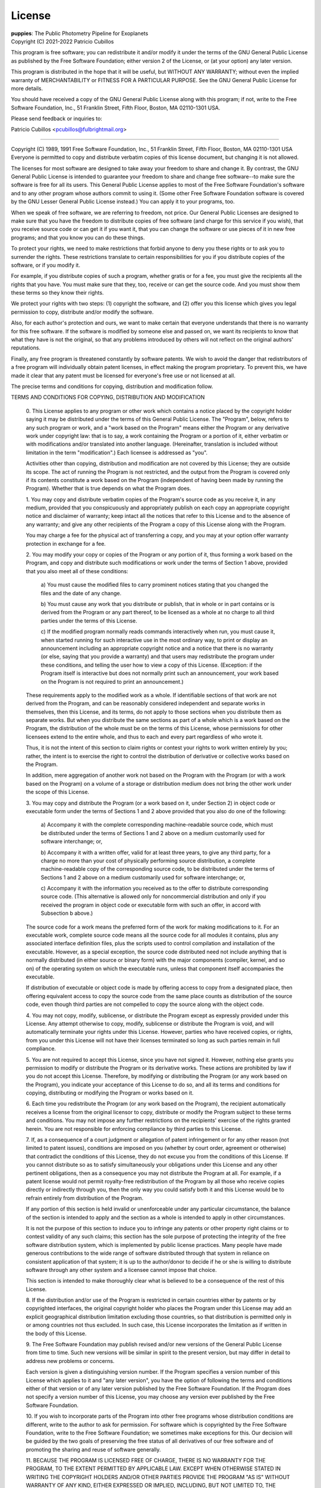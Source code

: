 .. _license:

License
=======

| **puppies**: The Public Photometry Pipeline for Exoplanets
| Copyright (C) 2021-2022 Patricio Cubillos

This program is free software; you can redistribute it and/or modify
it under the terms of the GNU General Public License as published by
the Free Software Foundation; either version 2 of the License, or
(at your option) any later version.

This program is distributed in the hope that it will be useful,
but WITHOUT ANY WARRANTY; without even the implied warranty of
MERCHANTABILITY or FITNESS FOR A PARTICULAR PURPOSE.  See the
GNU General Public License for more details.

You should have received a copy of the GNU General Public License along
with this program; if not, write to the Free Software Foundation, Inc.,
51 Franklin Street, Fifth Floor, Boston, MA 02110-1301 USA.

Please send feedback or inquiries to:

Patricio Cubillos <pcubillos@fulbrightmail.org>

----------------------------------------------------------------------


.. centered::  GNU GENERAL PUBLIC LICENSE
.. centered::    Version 2, June 1991

Copyright (C) 1989, 1991 Free Software Foundation, Inc., 51 Franklin
Street, Fifth Floor, Boston, MA 02110-1301 USA Everyone is permitted
to copy and distribute verbatim copies of this license document, but
changing it is not allowed.

.. centered::         Preamble

The licenses for most software are designed to take away your
freedom to share and change it.  By contrast, the GNU General Public
License is intended to guarantee your freedom to share and change free
software--to make sure the software is free for all its users.  This
General Public License applies to most of the Free Software
Foundation's software and to any other program whose authors commit to
using it.  (Some other Free Software Foundation software is covered by
the GNU Lesser General Public License instead.)  You can apply it to
your programs, too.

When we speak of free software, we are referring to freedom, not
price.  Our General Public Licenses are designed to make sure that you
have the freedom to distribute copies of free software (and charge for
this service if you wish), that you receive source code or can get it
if you want it, that you can change the software or use pieces of it
in new free programs; and that you know you can do these things.

To protect your rights, we need to make restrictions that forbid
anyone to deny you these rights or to ask you to surrender the rights.
These restrictions translate to certain responsibilities for you if you
distribute copies of the software, or if you modify it.

For example, if you distribute copies of such a program, whether
gratis or for a fee, you must give the recipients all the rights that
you have.  You must make sure that they, too, receive or can get the
source code.  And you must show them these terms so they know their
rights.

We protect your rights with two steps: (1) copyright the software, and
(2) offer you this license which gives you legal permission to copy,
distribute and/or modify the software.

Also, for each author's protection and ours, we want to make certain
that everyone understands that there is no warranty for this free
software.  If the software is modified by someone else and passed on, we
want its recipients to know that what they have is not the original, so
that any problems introduced by others will not reflect on the original
authors' reputations.

Finally, any free program is threatened constantly by software
patents.  We wish to avoid the danger that redistributors of a free
program will individually obtain patent licenses, in effect making the
program proprietary.  To prevent this, we have made it clear that any
patent must be licensed for everyone's free use or not licensed at all.

The precise terms and conditions for copying, distribution and
modification follow.

.. centered::  **GNU GENERAL PUBLIC LICENSE**

TERMS AND CONDITIONS FOR COPYING, DISTRIBUTION AND MODIFICATION

  0. This License applies to any program or other work which contains
  a notice placed by the copyright holder saying it may be distributed
  under the terms of this General Public License.  The "Program",
  below, refers to any such program or work, and a "work based on the
  Program" means either the Program or any derivative work under
  copyright law: that is to say, a work containing the Program or a
  portion of it, either verbatim or with modifications and/or
  translated into another language.  (Hereinafter, translation is
  included without limitation in the term "modification".)  Each
  licensee is addressed as "you".

  Activities other than copying, distribution and modification are not
  covered by this License; they are outside its scope.  The act of
  running the Program is not restricted, and the output from the
  Program is covered only if its contents constitute a work based on
  the Program (independent of having been made by running the
  Program).  Whether that is true depends on what the Program does.

  1. You may copy and distribute verbatim copies of the Program's
  source code as you receive it, in any medium, provided that you
  conspicuously and appropriately publish on each copy an appropriate
  copyright notice and disclaimer of warranty; keep intact all the
  notices that refer to this License and to the absence of any
  warranty; and give any other recipients of the Program a copy of
  this License along with the Program.

  You may charge a fee for the physical act of transferring a copy,
  and you may at your option offer warranty protection in exchange for
  a fee.

  2. You may modify your copy or copies of the Program or any portion
  of it, thus forming a work based on the Program, and copy and
  distribute such modifications or work under the terms of Section 1
  above, provided that you also meet all of these conditions:

    a) You must cause the modified files to carry prominent notices
    stating that you changed the files and the date of any change.

    b) You must cause any work that you distribute or publish, that in
    whole or in part contains or is derived from the Program or any
    part thereof, to be licensed as a whole at no charge to all third
    parties under the terms of this License.

    c) If the modified program normally reads commands interactively
    when run, you must cause it, when started running for such
    interactive use in the most ordinary way, to print or display an
    announcement including an appropriate copyright notice and a
    notice that there is no warranty (or else, saying that you provide
    a warranty) and that users may redistribute the program under
    these conditions, and telling the user how to view a copy of this
    License.  (Exception: if the Program itself is interactive but
    does not normally print such an announcement, your work based on
    the Program is not required to print an announcement.)

  These requirements apply to the modified work as a whole.  If
  identifiable sections of that work are not derived from the Program,
  and can be reasonably considered independent and separate works in
  themselves, then this License, and its terms, do not apply to those
  sections when you distribute them as separate works.  But when you
  distribute the same sections as part of a whole which is a work
  based on the Program, the distribution of the whole must be on the
  terms of this License, whose permissions for other licensees extend
  to the entire whole, and thus to each and every part regardless of
  who wrote it.

  Thus, it is not the intent of this section to claim rights or
  contest your rights to work written entirely by you; rather, the
  intent is to exercise the right to control the distribution of
  derivative or collective works based on the Program.

  In addition, mere aggregation of another work not based on the
  Program with the Program (or with a work based on the Program) on a
  volume of a storage or distribution medium does not bring the other
  work under the scope of this License.

  3. You may copy and distribute the Program (or a work based on it,
  under Section 2) in object code or executable form under the terms
  of Sections 1 and 2 above provided that you also do one of the
  following:

    a) Accompany it with the complete corresponding machine-readable
    source code, which must be distributed under the terms of Sections
    1 and 2 above on a medium customarily used for software interchange; or,

    b) Accompany it with a written offer, valid for at least three
    years, to give any third party, for a charge no more than your
    cost of physically performing source distribution, a complete
    machine-readable copy of the corresponding source code, to be
    distributed under the terms of Sections 1 and 2 above on a medium
    customarily used for software interchange; or,

    c) Accompany it with the information you received as to the offer
    to distribute corresponding source code.  (This alternative is
    allowed only for noncommercial distribution and only if you
    received the program in object code or executable form with such
    an offer, in accord with Subsection b above.)

  The source code for a work means the preferred form of the work for
  making modifications to it.  For an executable work, complete source
  code means all the source code for all modules it contains, plus any
  associated interface definition files, plus the scripts used to
  control compilation and installation of the executable.  However, as
  a special exception, the source code distributed need not include
  anything that is normally distributed (in either source or binary
  form) with the major components (compiler, kernel, and so on) of the
  operating system on which the executable runs, unless that component
  itself accompanies the executable.

  If distribution of executable or object code is made by offering
  access to copy from a designated place, then offering equivalent
  access to copy the source code from the same place counts as
  distribution of the source code, even though third parties are not
  compelled to copy the source along with the object code.

  4. You may not copy, modify, sublicense, or distribute the Program
  except as expressly provided under this License.  Any attempt
  otherwise to copy, modify, sublicense or distribute the Program is
  void, and will automatically terminate your rights under this
  License.  However, parties who have received copies, or rights, from
  you under this License will not have their licenses terminated so
  long as such parties remain in full compliance.

  5. You are not required to accept this License, since you have not
  signed it.  However, nothing else grants you permission to modify or
  distribute the Program or its derivative works.  These actions are
  prohibited by law if you do not accept this License.  Therefore, by
  modifying or distributing the Program (or any work based on the
  Program), you indicate your acceptance of this License to do so, and
  all its terms and conditions for copying, distributing or modifying
  the Program or works based on it.

  6. Each time you redistribute the Program (or any work based on the
  Program), the recipient automatically receives a license from the
  original licensor to copy, distribute or modify the Program subject
  to these terms and conditions.  You may not impose any further
  restrictions on the recipients' exercise of the rights granted
  herein.  You are not responsible for enforcing compliance by third
  parties to this License.

  7. If, as a consequence of a court judgment or allegation of patent
  infringement or for any other reason (not limited to patent issues),
  conditions are imposed on you (whether by court order, agreement or
  otherwise) that contradict the conditions of this License, they do
  not excuse you from the conditions of this License.  If you cannot
  distribute so as to satisfy simultaneously your obligations under
  this License and any other pertinent obligations, then as a
  consequence you may not distribute the Program at all.  For example,
  if a patent license would not permit royalty-free redistribution of
  the Program by all those who receive copies directly or indirectly
  through you, then the only way you could satisfy both it and this
  License would be to refrain entirely from distribution of the
  Program.

  If any portion of this section is held invalid or unenforceable
  under any particular circumstance, the balance of the section is
  intended to apply and the section as a whole is intended to apply in
  other circumstances.

  It is not the purpose of this section to induce you to infringe any
  patents or other property right claims or to contest validity of any
  such claims; this section has the sole purpose of protecting the
  integrity of the free software distribution system, which is
  implemented by public license practices.  Many people have made
  generous contributions to the wide range of software distributed
  through that system in reliance on consistent application of that
  system; it is up to the author/donor to decide if he or she is
  willing to distribute software through any other system and a
  licensee cannot impose that choice.

  This section is intended to make thoroughly clear what is believed
  to be a consequence of the rest of this License.

  8. If the distribution and/or use of the Program is restricted in
  certain countries either by patents or by copyrighted interfaces,
  the original copyright holder who places the Program under this
  License may add an explicit geographical distribution limitation
  excluding those countries, so that distribution is permitted only in
  or among countries not thus excluded.  In such case, this License
  incorporates the limitation as if written in the body of this
  License.

  9. The Free Software Foundation may publish revised and/or new
  versions of the General Public License from time to time.  Such new
  versions will be similar in spirit to the present version, but may
  differ in detail to address new problems or concerns.

  Each version is given a distinguishing version number.  If the
  Program specifies a version number of this License which applies to
  it and "any later version", you have the option of following the
  terms and conditions either of that version or of any later version
  published by the Free Software Foundation.  If the Program does not
  specify a version number of this License, you may choose any version
  ever published by the Free Software Foundation.

  10. If you wish to incorporate parts of the Program into other free
  programs whose distribution conditions are different, write to the
  author to ask for permission.  For software which is copyrighted by
  the Free Software Foundation, write to the Free Software Foundation;
  we sometimes make exceptions for this.  Our decision will be guided
  by the two goals of preserving the free status of all derivatives of
  our free software and of promoting the sharing and reuse of software
  generally.

  .. centered::   NO WARRANTY

  11. BECAUSE THE PROGRAM IS LICENSED FREE OF CHARGE, THERE IS NO
  WARRANTY FOR THE PROGRAM, TO THE EXTENT PERMITTED BY APPLICABLE LAW.
  EXCEPT WHEN OTHERWISE STATED IN WRITING THE COPYRIGHT HOLDERS AND/OR
  OTHER PARTIES PROVIDE THE PROGRAM "AS IS" WITHOUT WARRANTY OF ANY
  KIND, EITHER EXPRESSED OR IMPLIED, INCLUDING, BUT NOT LIMITED TO,
  THE IMPLIED WARRANTIES OF MERCHANTABILITY AND FITNESS FOR A
  PARTICULAR PURPOSE.  THE ENTIRE RISK AS TO THE QUALITY AND
  PERFORMANCE OF THE PROGRAM IS WITH YOU.  SHOULD THE PROGRAM PROVE
  DEFECTIVE, YOU ASSUME THE COST OF ALL NECESSARY SERVICING, REPAIR OR
  CORRECTION.

  12. IN NO EVENT UNLESS REQUIRED BY APPLICABLE LAW OR AGREED TO IN
  WRITING WILL ANY COPYRIGHT HOLDER, OR ANY OTHER PARTY WHO MAY MODIFY
  AND/OR REDISTRIBUTE THE PROGRAM AS PERMITTED ABOVE, BE LIABLE TO YOU
  FOR DAMAGES, INCLUDING ANY GENERAL, SPECIAL, INCIDENTAL OR
  CONSEQUENTIAL DAMAGES ARISING OUT OF THE USE OR INABILITY TO USE THE
  PROGRAM (INCLUDING BUT NOT LIMITED TO LOSS OF DATA OR DATA BEING
  RENDERED INACCURATE OR LOSSES SUSTAINED BY YOU OR THIRD PARTIES OR A
  FAILURE OF THE PROGRAM TO OPERATE WITH ANY OTHER PROGRAMS), EVEN IF
  SUCH HOLDER OR OTHER PARTY HAS BEEN ADVISED OF THE POSSIBILITY OF
  SUCH DAMAGES.

.. centered::    END OF TERMS AND CONDITIONS
